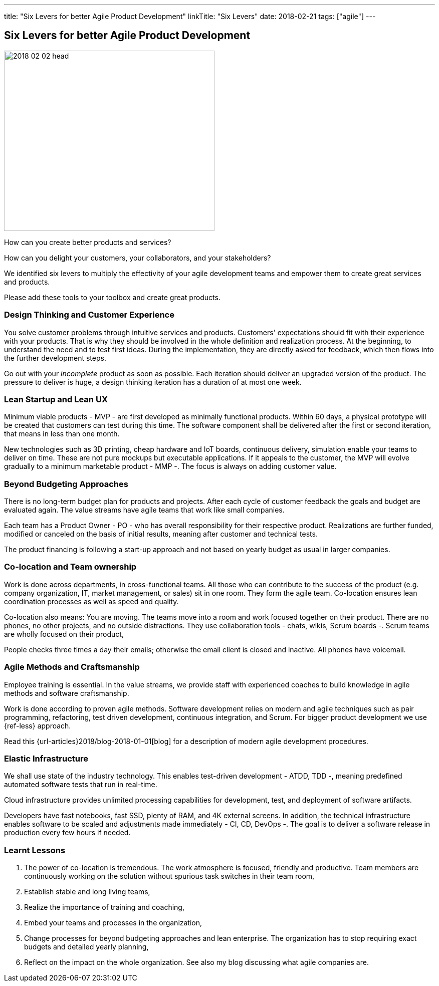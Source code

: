 ---
title: "Six Levers for better Agile Product Development"
linkTitle: "Six Levers"
date: 2018-02-21
tags: ["agile"]
---

== Six Levers for better Agile Product Development
:author: Marcel Baumann
:email: <marcel.baumann@tangly.net>
:homepage: https://www.tangly.net/
:company: https://www.tangly.net/[tangly llc]
:copyright: CC-BY-SA 4.0

image::2018-02-02-head.jpg[width=420, height=360, role=left]
How can you create better products and services?

How can you delight your customers, your collaborators, and your stakeholders?

We identified six levers to multiply the effectivity of your agile development teams and empower them to create great services and products.

Please add these tools to your toolbox and create great products.

=== Design Thinking and Customer Experience

You solve customer problems through intuitive services and products.
Customers' expectations should fit with their experience with your products.
That is why they should be involved in the whole definition and realization process.
At the beginning, to understand the need and to test first ideas.
During the implementation, they are directly asked for feedback, which then flows into the further development steps.

Go out with your _incomplete_ product as soon as possible.
Each iteration should deliver an upgraded version of the product.
The pressure to deliver is huge, a design thinking iteration has a duration of at most one week.

=== Lean Startup and Lean UX

Minimum viable products - MVP - are first developed as minimally functional products.
Within 60 days, a physical prototype will be created that customers can test during this time.
The software component shall be delivered after the first or second iteration, that means in less than one month.

New technologies such as 3D printing, cheap hardware and IoT boards, continuous delivery, simulation enable your teams to deliver on time.
These are not pure mockups but executable applications.
If it appeals to the customer, the MVP will evolve gradually to a minimum marketable product - MMP -.
The focus is always on adding customer value.

=== Beyond Budgeting Approaches

There is no long-term budget plan for products and projects.
After each cycle of customer feedback the goals and budget are evaluated again.
The value streams have agile teams that work like small companies.

Each team has a Product Owner - PO - who has overall responsibility for their respective product.
Realizations are further funded, modified or canceled on the basis of initial results, meaning after customer and technical tests.

The product financing is following a start-up approach and not based on yearly budget as usual in larger companies.

=== Co-location and Team ownership

Work is done across departments, in cross-functional teams.
All those who can contribute to the success of the product (e.g. company organization, IT, market management, or sales) sit in one room.
They form the agile team.
Co-location ensures lean coordination processes as well as speed and quality.

Co-location also means: You are moving.
The teams move into a room and work focused together on their product.
There are no phones, no other projects, and no outside distractions.
They use collaboration tools - chats, wikis, Scrum boards -.
Scrum teams are wholly focused on their product,

People checks three times a day their emails; otherwise the email client is closed and inactive.
All phones have voicemail.

=== Agile Methods and Craftsmanship

Employee training is essential.
In the value streams, we provide staff with experienced coaches to build knowledge in agile methods and software craftsmanship.

Work is done according to proven agile methods.
Software development relies on modern and agile techniques such as pair programming, refactoring, test driven development, continuous integration, and Scrum.
For bigger product development we use {ref-less} approach.

Read this {url-articles}2018/blog-2018-01-01[blog] for a description of modern agile development procedures.

=== Elastic Infrastructure

We shall use state of the industry technology.
This enables test-driven development - ATDD, TDD -,  meaning predefined automated software tests that run in real-time.

Cloud infrastructure provides unlimited processing capabilities for development, test, and deployment of software artifacts.

Developers have fast notebooks, fast SSD, plenty of RAM, and 4K external screens.
In addition, the technical infrastructure enables software to be scaled and adjustments made immediately - CI, CD, DevOps -.
The goal is to deliver a software release in production every few hours if needed.

===  Learnt Lessons

. The power of co-location is tremendous. The work atmosphere is focused, friendly and productive.
 Team members are continuously working on the solution without spurious task switches in their team room,
. Establish stable and long living teams,
. Realize the importance of training and coaching,
. Embed your teams and processes in the organization,
. Change processes for beyond budgeting approaches and lean enterprise. The organization has to stop requiring exact budgets and detailed yearly planning,
. Reflect on the impact on the whole organization. See also my blog discussing what agile companies are.

